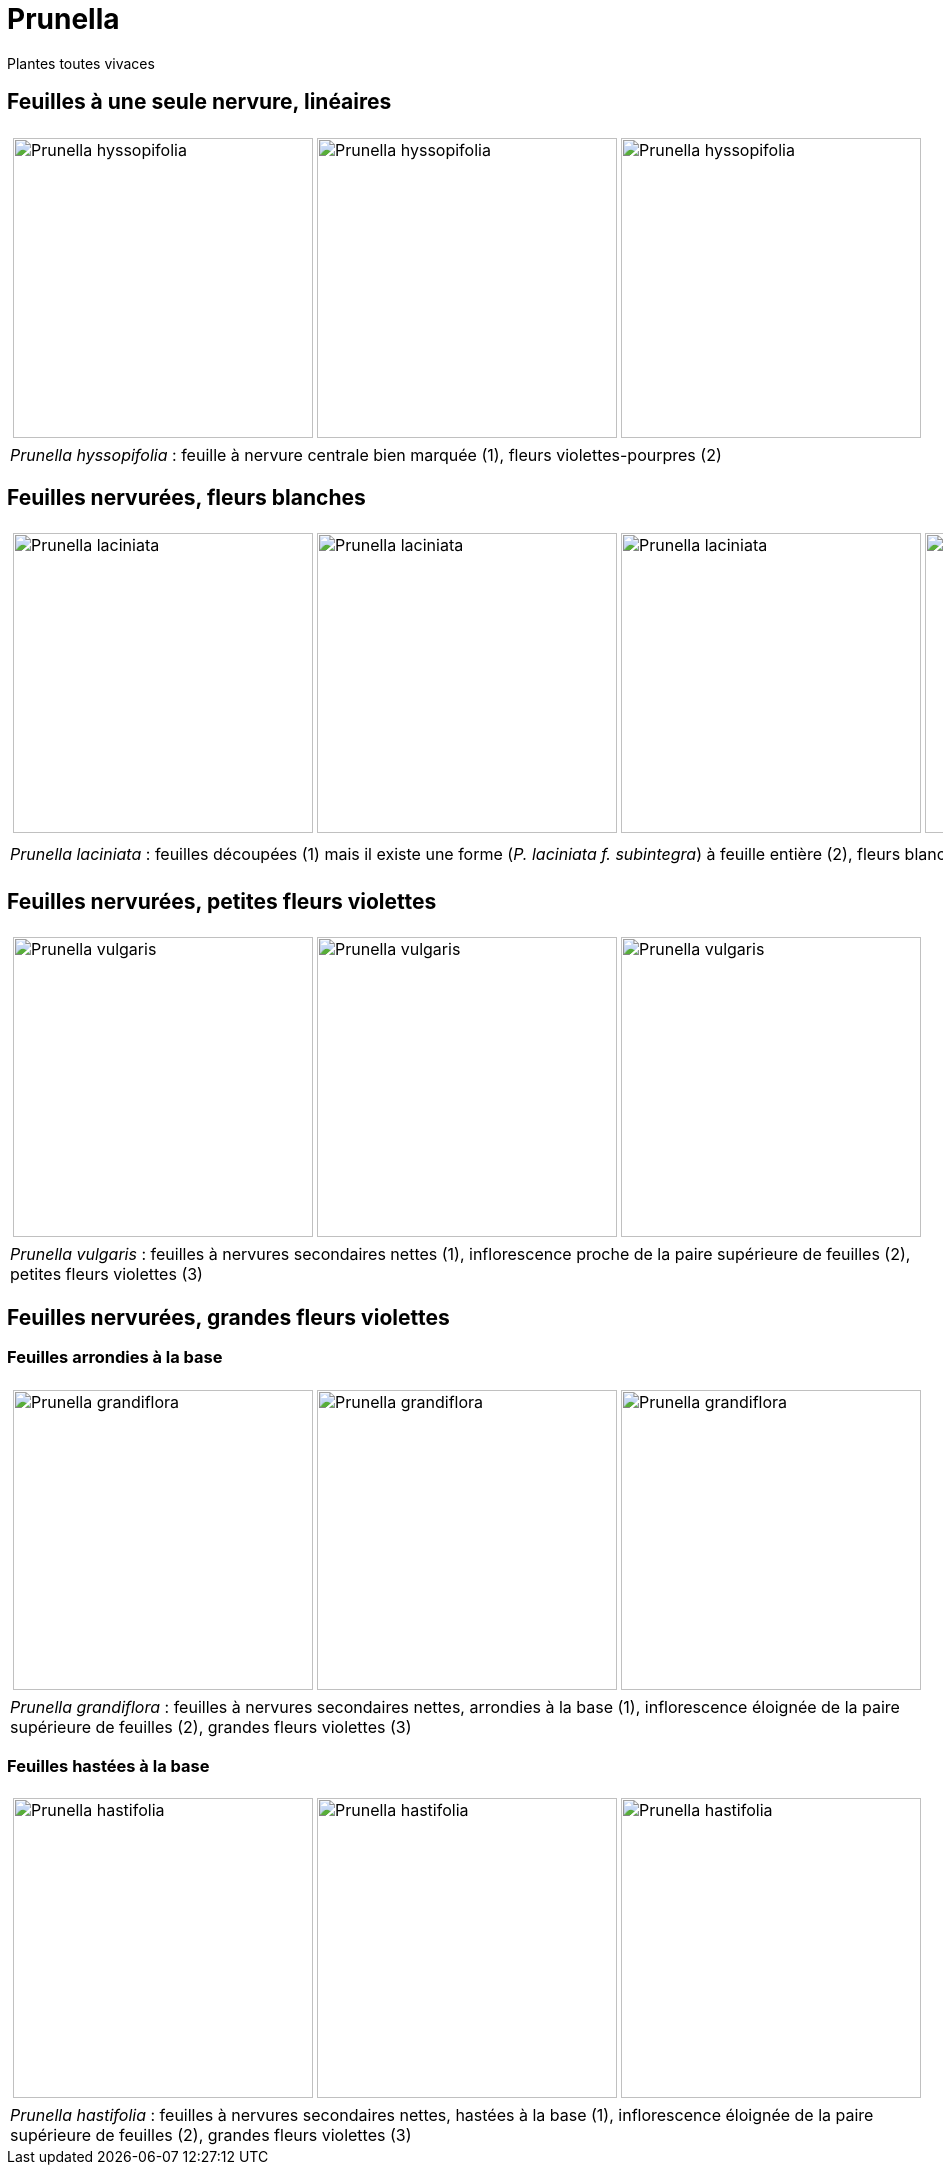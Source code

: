 = Prunella
////
author: David Delon
email: david.delon@clapas.net
licence: CC-BY sauf mention différente 
////
:imagesdir: ../images


[comment]
--
Notes de travail : toutes vivaces (hc)
Nervure secondaires peu visible sur feuilles caulinaires medianes
feuilles etroites (5x plus longues que large)
Prunella  hyssopifolia vivace fl. violet-pourpre.

93238542 / 6
93238542 / 11

Nervure secondaires nettes sur feuilles caulinaires medianes
feuilles ovales

laciniata : fleurs blanches, feuilles med et sup pennatifide, faible entrenoeud caulinaire, tiges fortement velues , feuilles caulinaires profondement dentées
f. subintegra ?

fleurs violettes (sauf albinisme)
feuilles homomorphes :
vulgaris : faible entrenoeud caulinaire <  5mm , petites fleurs , basiphile
vivace
, peu velue

grandiflora  entrenoeud caulinaire > 5mm ,inflor. éloignée de la paire sup. de flles,  grandes fleurs , robuste
hastifolia limbe echancré , acidiphile

--

Plantes toutes vivaces

== Feuilles à une seule nervure, linéaires


[cols="3a,1a",frame=none, grid=none]
|===
|
[cols="1a,1a,1a",frame=none, grid=none]
!===
! image::Prunella_hyssopifolia_1.jpg["Prunella hyssopifolia",width="300mm",observation=93238542,image_index=6,callout_number="1",callout_x=255,callout_y=158]
! image::Prunella_hyssopifolia_2.jpg["Prunella hyssopifolia",width="300mm",observation=93238542,image_index=9,callout_number="2",callout_x=185,callout_y=149]
! image::Prunella_hyssopifolia_3.jpg["Prunella hyssopifolia",width="300mm",observation=84720407,image_index=2]
!===
| 
| _Prunella hyssopifolia_ : feuille à nervure centrale bien marquée (1), fleurs violettes-pourpres (2)
| 
|===

== Feuilles nervurées, fleurs blanches


[cols="4a",frame=none, grid=none]
|===
|
[cols="1a,1a,1a,1a",frame=none, grid=none]
!===
! image::Prunella_laciniata_1.jpg["Prunella laciniata ",width="300mm",observation=118044609,image_index=0,callout_number="1",callout_x=216,callout_y=201]
! image::Prunella_laciniata_2.jpg["Prunella laciniata ",width="300mm",observation=83833242,image_index=1,callout_number="2",callout_x=286,callout_y=198]
! image::Prunella_laciniata_3.jpg["Prunella laciniata ",width="300mm",observation=119845186,image_index=0,callout_number="3",callout_x=189,callout_y=134]
! image::Prunella_laciniata_4.jpg["Prunella laciniata ",width="300mm",observation=164263968,image_index=1,callout_number="4",callout_x=195,callout_y=132]
!===
| 
| _Prunella laciniata_ : feuilles découpées (1) mais il existe une forme (_P. laciniata f. subintegra_) à feuille entière (2), fleurs blanches (3), tiges fortement velues (4)
| 
|===

== Feuilles nervurées, petites fleurs violettes

[cols="3a,1a",frame=none, grid=none]
|===
|
[cols="1a,1a,1a",frame=none, grid=none]
!===
! image::Prunella_vulgaris_1.jpg["Prunella vulgaris",width="300mm",observation=85014626,image_index=1,callout_number="1",callout_x=253,callout_y=177]
! image::Prunella_vulgaris_2.jpg["Prunella vulgaris",width="300mm",observation=46928573,image_index=0,callout_number="2",callout_x=190,callout_y=213]
! image::Prunella_vulgaris_3.jpg["Prunella vulgaris",width="300mm",observation=81227344,image_index=0,callout_number="3",callout_x=133,callout_y=163]
!===
| 
| _Prunella vulgaris_ : feuilles à nervures secondaires nettes (1), inflorescence proche de la paire supérieure de feuilles (2), petites fleurs violettes (3) 
| 
|===

== Feuilles nervurées, grandes fleurs violettes
=== Feuilles arrondies à la base
[cols="3a,1a",frame=none, grid=none]
|===
|
[cols="1a,1a,1a",frame=none, grid=none]
!===
! image::Prunella_grandiflora_1.jpg["Prunella grandiflora",width="300mm",observation=130080673,image_index=3,callout_number="1",callout_x=135,callout_y=137]
! image::Prunella_grandiflora_2.jpg["Prunella grandiflora",width="300mm",observation=151508052,image_index=0,callout_number="2",callout_x=163,callout_y=133,callout_number="3",callout_x=207,callout_y=38]
! image::Prunella_grandiflora_3.jpg["Prunella grandiflora",width="300mm",observation=89506101,image_index=0]
!===
| 
| _Prunella grandiflora_ : feuilles à nervures secondaires nettes, arrondies à la base (1), inflorescence éloignée de la paire supérieure de feuilles (2), grandes fleurs violettes (3) 
| 
|===

=== Feuilles hastées à la base
[cols="3a,1a",frame=none, grid=none]
|===
|
[cols="1a,1a,1a",frame=none, grid=none]
!===
! image::Prunella_hastifolia_1.jpg["Prunella hastifolia",width="300mm",observation=122273533,image_index=3,callout_number="1",callout_x=258,callout_y=163]
! image::Prunella_hastifolia_2.jpg["Prunella hastifolia",width="300mm",observation=119886830,image_index=1,callout_number="2",callout_x=152,callout_y=115]
! image::Prunella_hastifolia_3.jpg["Prunella hastifolia",width="300mm",observation=85884632,image_index=1,callout_number="3",callout_x=205,callout_y=93]
!===
| 
| _Prunella hastifolia_ : feuilles à nervures secondaires nettes, hastées à la base (1), inflorescence éloignée de la paire supérieure de feuilles (2), grandes fleurs violettes (3) 
| 
|===